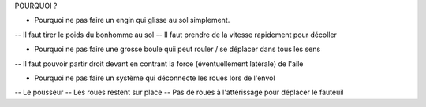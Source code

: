POURQUOI ? 

- Pourquoi ne pas faire un engin qui glisse au sol simplement.
-- Il faut tirer le poids du bonhomme au sol
-- Il faut prendre de la vitesse rapidement pour décoller

- Pourquoi ne pas faire une grosse boule quii peut rouler / se déplacer dans tous les sens
-- Il faut pouvoir partir droit devant en contrant la force (éventuellement latérale) de l'aile 

- Pourquoi ne pas faire un système qui déconnecte les roues lors de l'envol
-- Le pousseur
-- Les roues restent sur place
-- Pas de roues à l'attérissage pour déplacer le fauteuil